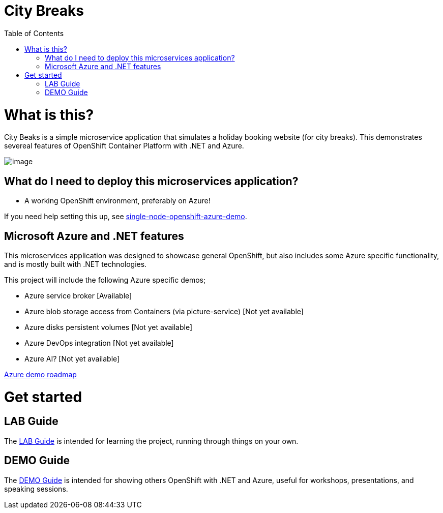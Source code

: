 :toc:

= City Breaks 

= What is this?

City Beaks is a simple microservice application that simulates a holiday booking website (for
city breaks). This demonstrates
severeal features of OpenShift Container Platform with .NET and Azure.

image:screenshots/screenshot.png[image]

== What do I need to deploy this microservices application?

* A working OpenShift environment, preferably on Azure! 

If you need help setting this up, see link:https://github.com/jamesread/single-node-openshift-azure-demo[single-node-openshift-azure-demo].

== Microsoft Azure and .NET features

This microservices application was designed to showcase general OpenShift, but also includes some Azure specific functionality, and is mostly built with .NET technologies.

This project will include the following Azure specific demos;

* Azure service broker [Available]
* Azure blob storage access from Containers (via picture-service) [Not yet available]
* Azure disks persistent volumes [Not yet available]
* Azure DevOps integration [Not yet available]
* Azure AI? [Not yet available]

link:roadmap/whiteboardRoadmap.png[Azure demo roadmap]

= Get started

== LAB Guide 

The link:LAB.adoc[LAB Guide] is intended for learning the project, running through things on your own.

== DEMO Guide

The link:DEMO.adoc[DEMO Guide] is intended for showing others OpenShift with .NET and Azure, useful for workshops, presentations, and speaking sessions.


